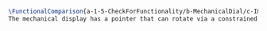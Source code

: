 #+BEGIN_SRC tex :tangle yes :tangle MechanicalDial.tex
\FunctionalComparison{a-1-5-CheckForFunctionality/b-MechanicalDial/c-Images/DialA.png}{a-1-5-CheckForFunctionality/b-MechanicalDial/c-Images/DialB.png}{\vishakh Mechanical Dial}
The mechanical display has a pointer that can rotate via a constrained mate. In real life, this would be connected directly into critical subsystems of the Mars ATV - the astronaut would receive data even in the event of an electrical failure.
#+END_SRC
